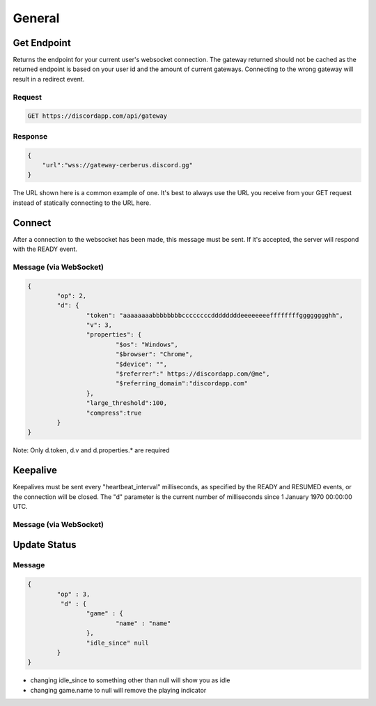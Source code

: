 General
==============

Get Endpoint
------------

Returns the endpoint for your current user's websocket connection.
The gateway returned should not be cached as the returned endpoint is based on your user id and the amount of current gateways.
Connecting to the wrong gateway will result in a redirect event.

Request
~~~~~~~

.. code-block:: http

    GET https://discordapp.com/api/gateway

Response
~~~~~~~~

.. code-block:: json

    {
    	"url":"wss://gateway-cerberus.discord.gg"
    }

The URL shown here is a common example of one. It's best to always use the URL you receive from your GET request instead of statically connecting to the URL here.



Connect
-------

After a connection to the websocket has been made, this message must be sent. If it's accepted, the server will respond with the READY event.

Message (via WebSocket)
~~~~~~~~~~~~~~~~~~~~~~~

.. code-block:: json

	{
		"op": 2,
		"d": {
			"token": "aaaaaaaabbbbbbbbccccccccddddddddeeeeeeeeffffffffgggggggghh",
			"v": 3,
			"properties": {
				"$os": "Windows",
				"$browser": "Chrome",
				"$device": "",
				"$referrer":" https://discordapp.com/@me",
				"$referring_domain":"discordapp.com"
			},
			"large_threshold":100,
			"compress":true
		}
	}

Note: Only d.token, d.v and d.properties.* are required


Keepalive
---------

Keepalives must be sent every "heartbeat_interval" milliseconds, as specified by the READY and RESUMED events, or the connection will be closed. The "d" parameter is the current number of milliseconds since 1 January 1970 00:00:00 UTC.

Message (via WebSocket)
~~~~~~~~~~~~~~~~~~~~~~~

.. code-block:: json
	{
		"op": 1,
		"d": "1450996513618"
	}

Update Status
-------------

Message
~~~~~~~

.. code-block:: json

	{
    		"op" : 3,
		 "d" : {
        		"game" : {
            			"name" : "name"
        		},
        		"idle_since" null
    		}
	}

- changing idle_since to something other than null will show you as idle

- changing game.name to null will remove the playing indicator
